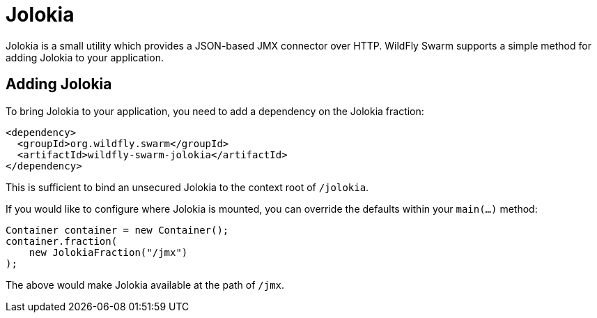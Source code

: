 = Jolokia

Jolokia is a small utility which provides a JSON-based JMX connector over HTTP.  WildFly Swarm supports a simple method for adding Jolokia to your application.


== Adding Jolokia

To bring Jolokia to your application, you need to add a dependency on the Jolokia fraction:

    <dependency>
      <groupId>org.wildfly.swarm</groupId>
      <artifactId>wildfly-swarm-jolokia</artifactId>
    </dependency>

This is sufficient to bind an unsecured Jolokia to the context root of ```/jolokia```.

If you would like to configure where Jolokia is mounted, you can override the defaults within your ```main(...)``` method:

    Container container = new Container();
    container.fraction( 
        new JolokiaFraction("/jmx")
    );

The above would make Jolokia available at the path of ```/jmx```.
